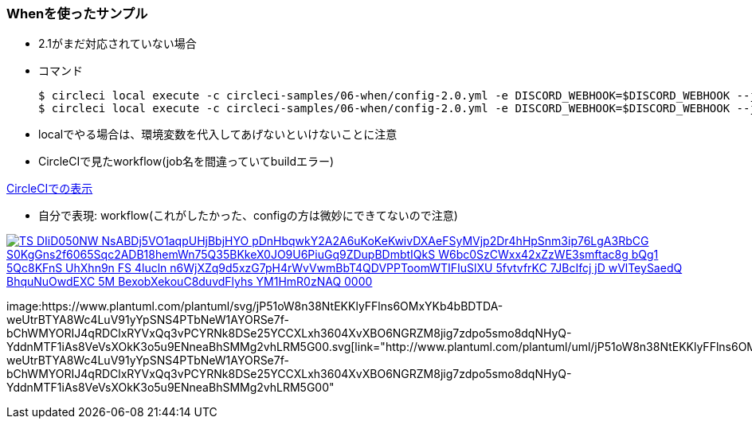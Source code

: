 === Whenを使ったサンプル

* 2.1がまだ対応されていない場合
* コマンド
+
----
$ circleci local execute -c circleci-samples/06-when/config-2.0.yml -e DISCORD_WEBHOOK=$DISCORD_WEBHOOK --job feature
$ circleci local execute -c circleci-samples/06-when/config-2.0.yml -e DISCORD_WEBHOOK=$DISCORD_WEBHOOK --job master
----

* localでやる場合は、環境変数を代入してあげないといけないことに注意

* CircleCIで見たworkflow(job名を間違っていてbuildエラー)

link:https://circleci.com/workflow-run/d4745d3b-827a-45c7-93df-8da55a07086a[CircleCIでの表示]

* 自分で表現: workflow(これがしたかった、configの方は微妙にできてないので注意)

:path1: TS_DIiD050NW_NsABDj5VO1aqpUHjBbjHYO_pDnHbqwkY2A2A6uKoKeKwivDXAeFSyMVjp2Dr4hHpSnm3ip76LgA3RbCG_S0KgGns2f6065Sqc2ADB18hemWn75Q35BKkeX0JO9U6PiuGq9ZDupBDmbtIQkS-W6bc0SzCWxx42xZzWE3smftac8g_bQg1-5Qc8KFnS_UhXhn9n_FS_4lucln-n6WjXZq9d5xzG7pH4rWvVwmBbT4QDVPPToomWTIFIuSlXU-5fvtvfrKC-7JBcIfcj_jD_wVlTeySaedQ_BhquNuOwdEXC-5M-BexobXekouC8duvdFlyhs-YM1HmR0zNAQ_0000

image:https://www.plantuml.com/plantuml/svg/{path1}.svg[link="http://www.plantuml.com/plantuml/uml/{path1}"]

:path2: jP51oW8n38NtEKKlyFFlns6OMxYKb4bBDTDA-weUtrBTYA8Wc4LuV91yYpSNS4PTbNeW1AYORSe7f-bChWMYORIJ4qRDClxRYVxQq3vPCYRNk8DSe25YCCXLxh3604XvXBO6NGRZM8jig7zdpo5smo8dqNHyQ-YddnMTF1iAs8VeVsXOkK3o5u9ENneaBhSMMg2vhLRM5G00

image:https://www.plantuml.com/plantuml/svg/{path2}.svg[link="http://www.plantuml.com/plantuml/uml/{path2}"
